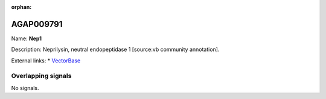 :orphan:

AGAP009791
=============



Name: **Nep1**

Description: Neprilysin, neutral endopeptidase 1 [source:vb community annotation].

External links:
* `VectorBase <https://www.vectorbase.org/Anopheles_gambiae/Gene/Summary?g=AGAP009791>`_

Overlapping signals
-------------------



No signals.


